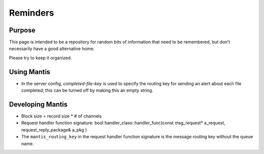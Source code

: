 =========
Reminders
=========

Purpose
=======

This page is intended to be a repository for random bits of information that need to be remembered, 
but don't necessarily have a good alternative home.

Please try to keep it organized.

Using Mantis
============

* In the server config, `completed-file-key` is used to specify the routing key for sending an alert about each file completed; this can be turned off by making this an empty string.


Developing Mantis
=================

* Block size = record size * # of channels
* Request handler function signature: bool handler_class::handler_func(const msg_request* a_request, request_reply_package& a_pkg )
* The ``mantis_routing_key`` in the request handler function signature is the message routing key without the queue name.